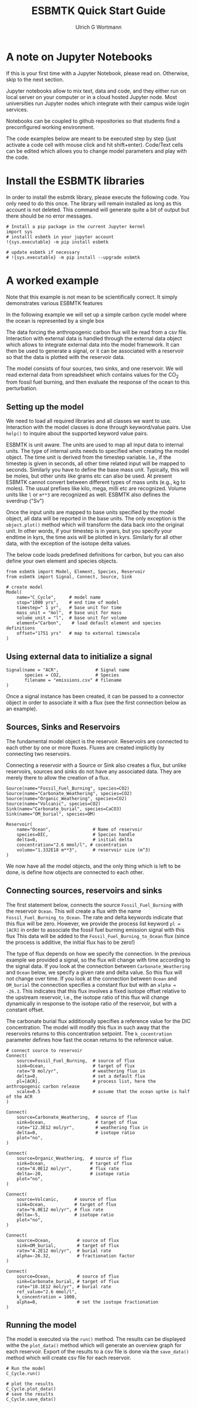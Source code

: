 #+TITLE: ESBMTK Quick Start Guide
#+AUTHOR: Ulrich G Wortmann
#+STARTUP: showall
#+OPTIONS: todo:nil tasks:nil tags:nil toc:nil
#+PROPERTY: header-args :eval never-export
#+EXCLUDE_TAGS: noexport
#+LATEX_HEADER: \usepackage{breakurl}
#+LATEX_HEADER: \usepackage{newuli}
#+LATEX_HEADER: \usepackage{uli-german-paragraphs}
#+latex_header: \usepackage{natbib}
#+latex_header: \usepackage{natmove}


* A  note on Jupyter Notebooks

If this is your first time with a Jupyter Notebook, please read
on. Otherwise, skip to the next section.

Jupyter notebooks allow to mix text, data and code, and they either
run on local server on your computer or in a cloud hosted Jupyter
node. Most universities run Jupyter nodes which integrate with their
campus wide login services. 

Notebooks can be coupled to github repositories so that students find
a preconfigured working environment.  

The code examples below are meant to be executed step by step (just
activate a code cell with mouse click and hit shift+enter). Code/Text
cells can be edited which allows you to change model parameters and
play with the code.


* Install the ESBMTK libraries

In order to install the esbmtk library, please execute the following
code. You only need to do this once. The library will remain installed
as long as this account is not deleted. This command will generate
quite a bit of output but there should be no error messages. 
#+BEGIN_SRC ipython
# Install a pip package in the current Jupyter kernel
import sys
# installl esbmtk in your jupyter account
!{sys.executable} -m pip install esbmtk

# update esbmtk if necessary
# !{sys.executable} -m pip install --upgrade esbmtk
#+END_SRC



* A worked example

Note that this example is not mean to be scientifically
correct. It simply demonstrates various ESBMTK features

In the following example we will set up a simple carbon cycle
model where the ocean is represented by a single box

The data forcing the anthropogenic carbon flux will be read
from a csv file. Interaction with external data is handled through the
external data object which allows to integrate external data into the
model framework. It can then be used to generate a signal, or it can
be associated with a reservoir so that the data is plotted with the
reservoir data.

The model consists of four sources, two sinks, and one reservoir. We
will read external data from spreadsheet which contains values for the
CO_{2} from fossil fuel burning, and then evaluate the response of the
ocean to this perturbation.

#+BEGIN_SRC ditaa :file model.png :exports results
			     /-------------\        /--------------\
			     |Fossil Fuel  |        |Volcanic c28A |
			     |Burning c28A |        |Emissions     |
			     \--+----------/        \--+-----------/
				|		       |
				|		       |
				v		       v
/--------------\      /---------+----------------------+-----\
|Carbonate c28A|      |              c577                    |
|Weathering    +----->|       	                             |
\--------------/      |        	Ocean                        |
		      |        	                             |
/--------------\      |        	                             |
|Organic C c28A|      |        	                             |
|Weathering    +----->+        	                             |
\--------------/      \----------++------+-------+-----++----/
                      		 |		       |
				 |		       |
				 v		       v
			     /---+-------+--\	    /--++----------\
			     |Organic C     | 	    |Carbonate     |
			     |Burial c28A   |  	    |Burial c28A   |
			     \--------------/ 	    \--------------/

#+END_SRC

#+RESULTS:
[[file:model.png]]


** Setting up the model
We need to load all required libraries and all classes we want to
use. Interaction with the model classes is done through keyword/value
pairs. Use =help()= to inquire about the supported keyword value
pairs.

ESBMTK is unit aware. The units are used to map all input data to
internal units. The type of internal units needs to specified when
creating the model object. The time unit is derived from the timestep
variable. I.e., if the timestep is given in seconds, all other time
related input will be mapped to seconds. Similarly you have to define
the base mass unit. Typically, this will be moles, but other units
like grams etc can also be used.  At present ESBMTK cannot convert
between different types of mass units (e.g., kg to moles).  The usual
prefixes like kilo, mega, milli etc are recognized. Volume units like
=l= or =m**3= are recognized as well. ESBMTK also defines the sverdrup
("Sv")

Once the input units are mapped to base units specified by the model
object, all data will be reported in the base units. The only
exception is the =object.plot()= method which will transform the data
back into the original unit. In other words, if your timestep is in
years, but you specify your endtime in kyrs, the time axis will be
plotted in kyrs. Similarly for all other data, with the exception of
the isotope delta values.

The below code loads predefined definitions for carbon, but you can
also define your own element and species objects. 
#+BEGIN_SRC ipython :tangle C_Cycle_Ocean.py
from esbmtk import Model, Element, Species, Reservoir
from esbmtk import Signal, Connect, Source, Sink

# create model
Model(
    name="C_Cycle",     # model name
    stop="1000 yrs",    # end time of model
    timestep=" 1 yr",   # base unit for time
    mass_unit = "mol",  # base unit for mass
    volume_unit = "l",  # base unit for volume
    element="Carbon",    # load default element and species definitions
    offset="1751 yrs"   # map to external timescale
)
#+END_SRC



** Using external data to initialize a signal
#+BEGIN_SRC ipython :tangle C_Cycle_Ocean.py
Signal(name = "ACR",              # Signal name
       species = CO2,             # Species
       filename = "emissions.csv" # filename
)
#+END_SRC
Once a signal instance has been created, it can be passed to a
connector object in order to associate it with a flux (see the first
connection below as an example).

** Sources, Sinks and Reservoirs
The fundamental model object is the reservoir. Reservoirs are
connected to each other by one or more fluxes. Fluxes are created
implicitly by connecting two reservoirs. 

Connecting a reservoir with a Source or Sink also creates a flux, but
unlike reservoirs, sources and sinks do not have any associated
data. They are merely there to allow the creation of a flux.

#+BEGIN_SRC ipython :tangle C_Cycle_Ocean.py 
Source(name="Fossil_Fuel_Burning", species=CO2)
Source(name="Carbonate_Weathering", species=CO2)
Source(name="Organic_Weathering", species=CO2)
Source(name="Volcanic", species=CO2)
Sink(name="Carbonate_burial", species=CaCO3)
Sink(name="OM_burial", species=OM)

Reservoir(
    name="Ocean",                # Name of reservoir
    species=DIC,                 # Species handle
    delta=0,                     # initial delta
    concentration="2.6 mmol/l", # cocentration 
    volume="1.332E18 m**3",      # reservoir size (m^3)
)
#+END_SRC
We now have all the model objects, and the only thing which is left to
be done, is define how objects are connected to each other.

** Connecting sources, reservoirs and sinks
The first statement below, connects the source =Fossil_Fuel_Burning=
with the reservoir =Ocean=. This will create a flux with the name
=Fossil_Fuel_Burning_to_Ocean=. The rate and delta keywords indicate
that this flux will be zero. However, we provide the process list
keyword =pl = [ACR]= in order to associate the fossil fuel burning
emission signal with this flux This data will be added to the
=Fossil_Fuel_Burning_to_Ocean= flux (since the process is additive,
the initial flux has to be zero!)

The type of flux depends on how we specify the connection. In the
previous example we provided a signal, so the flux will change with
time according to the signal data. If you look at the connection
between =Carbonate_Weathering= and =Ocean= below, we specify a given
rate and delta value. So this flux will not change over time. If you
look at the connection between =Ocean= and =OM_burial= the connection
specifies a constant flux but with an =alpha = -26.3=. This indicates
that this flux involves a fixed isotope offset relative to the
upstream reservoir, i.e., the isotope ratio of this flux will change
dynamically in response to the isotope ratio of the reservoir, but
with a constant offset.

The carbonate burial flux additionally specifies a reference value for
the DIC concentration. The model will modify this flux in such away
that the reservoirs returns to this concentration setpoint. The
=k_cocentration= parameter defines how fast the ocean returns to the
reference value.
#+BEGIN_SRC ipython :tangle C_Cycle_Ocean.py
# connect source to reservoir
Connect(
    source=Fossil_Fuel_Burning,  # source of flux
    sink=Ocean,                  # target of flux
    rate="0 mol/yr",             # weathering flux in 
    delta=0,                     # set a default flux
    pl=[ACR],                    # process list, here the anthropogenic carbon release
    scale=0.5                    # assume that the ocean uptke is half of the ACR
)

Connect(
    source=Carbonate_Weathering,  # source of flux
    sink=Ocean,                   # target of flux
    rate="12.3E12 mol/yr",        # weathering flux in 
    delta=0,                      # isotope ratio
    plot="no",
)

Connect(
    source=Organic_Weathering,  # source of flux
    sink=Ocean,                 # target of flux
    rate="4.0E12 mol/yr",       # flux rate
    delta=-20,                  # isotope ratio
    plot="no",
)

Connect(
    source=Volcanic,      # source of flux
    sink=Ocean,           # target of flux
    rate="6.0E12 mol/yr", # flux rate
    delta=-5,             # isotope ratio
    plot="no",
)

Connect(
    source=Ocean,          # source of flux
    sink=OM_burial,        # target of flux
    rate="4.2E12 mol/yr",  # burial rate
    alpha=-26.32,          # fractionation factor
)

Connect(
    source=Ocean,          # source of flux
    sink=Carbonate_burial, # target of flux
    rate="18.1E12 mol/yr", # burial rate
    ref_value="2.6 mmol/l",
    k_concentration = 1000,
    alpha=0,               # set the isotope fractionation
)
#+END_SRC

** Running the model
The model is executed via the =run()= method. The results can be displayed withe the =plot_data()= method which will generate an overview graph for each reservoir. Export of the results to a csv file is done via the =save_data()= method which will create csv file for each reservoir.
#+BEGIN_SRC ipython :tangle C_Cycle_Ocean.py
# Run the model
C_Cycle.run()

# plot the results
C_Cycle.plot_data()
# save the results
C_Cycle.save_data()
#+END_SRC


